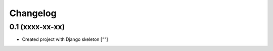 Changelog
=========

0.1 (xxxx-xx-xx)
----------------

- Created project with Django skeleton
  [""]
  